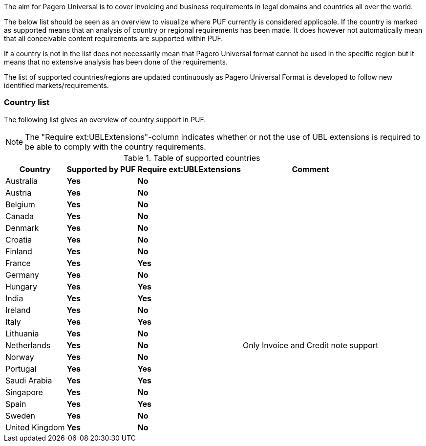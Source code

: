 The aim for Pagero Universal is to cover invoicing and business requirements in legal domains and countries all over the world.

The below list should be seen as an overview to visualize where PUF currently is considered applicable. If the country is marked as supported
means that an analysis of country or regional requirements has been made. It does however not automatically mean that all conceivable
content requirements are supported within PUF.

If a country is not in the list does not necessarily mean that Pagero Universal format cannot be used in the specific region but it means that
no extensive analysis has been done of the requirements.

The list of supported countries/regions are updated continuously as Pagero Universal Format is developed to follow new identified markets/requirements.

=== Country list

The following list gives an overview of country support in PUF.

NOTE: The "Require ext:UBLExtensions"-column indicates whether or not the use of UBL extensions is required to be able to comply with the country requirements.

.Table of supported countries
[%autowidth.stretch]
|===
|Country |Supported by PUF |Require ext:UBLExtensions |Comment

|Australia
|*Yes*
|*No*
|

|Austria
|*Yes*
|*No*
|

|Belgium
|*Yes*
|*No*
|

|Canada
|*Yes*
|*No*
|

|Denmark
|*Yes*
|*No*
|

|Croatia
|*Yes*
|*No*
|

|Finland
|*Yes*
|*No*
|

|France
|*Yes*
|*Yes*
|

|Germany
|*Yes*
|*No*
|

|Hungary
|*Yes*
|*Yes*
|

|India
|*Yes*
|*Yes*
|

|Ireland
|*Yes*
|*No*
|

|Italy
|*Yes*
|*Yes*
|

|Lithuania
|*Yes*
|*No*
|

|Netherlands
|*Yes*
|*No*
|Only Invoice and Credit note support

|Norway
|*Yes*
|*No*
|

|Portugal
|*Yes*
|*Yes*
|

|Saudi Arabia
|*Yes*
|*Yes*
|

|Singapore
|*Yes*
|*No*
|

|Spain
|*Yes*
|*Yes*
|

|Sweden
|*Yes*
|*No*
|

|United Kingdom
|*Yes*
|*No*
|

|===
